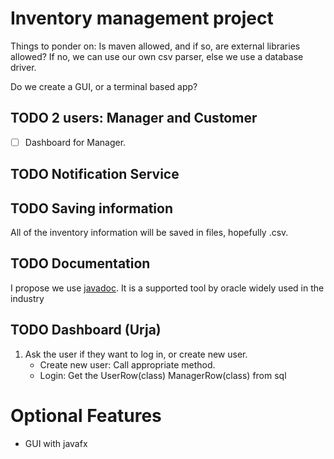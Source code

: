 * Inventory management project
Things to ponder on: Is maven allowed, and if so, are external libraries allowed?
If no, we can use our own csv parser, else we use a database driver.

Do we create a GUI, or a terminal based app?
** TODO 2 users: Manager and Customer
- [ ] Dashboard for Manager.
** TODO Notification Service
** TODO Saving information
All of the inventory information will be saved in files, hopefully .csv.
** TODO Documentation
I propose we use [[https://www.oracle.com/technical-resources/articles/java/javadoc-tool.html#format][javadoc]]. It is a supported tool by oracle widely used in the industry
** TODO Dashboard (Urja)
 1) Ask the user if they want to log in, or create new user.
    - Create new user: Call appropriate method.
    - Login: Get the UserRow(class) ManagerRow(class) from sql
* Optional Features
- GUI with javafx
